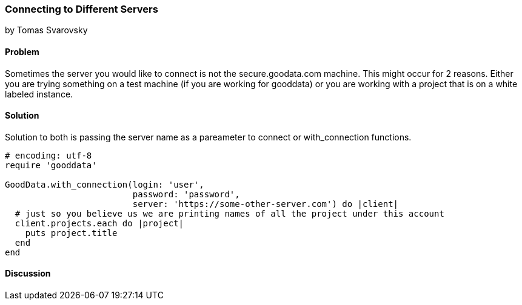 === Connecting to Different Servers
by Tomas Svarovsky

==== Problem
Sometimes the server you would like to connect is not the secure.goodata.com machine. This might occur for 2 reasons. Either you are trying something on a test machine (if you are working for gooddata) or you are working with a project that is on a white labeled instance.

==== Solution
Solution to both is passing the server name as a pareameter to connect or with_connection functions.

[source,ruby]
----
# encoding: utf-8
require 'gooddata'

GoodData.with_connection(login: 'user',
                         password: 'password',
                         server: 'https://some-other-server.com') do |client|
  # just so you believe us we are printing names of all the project under this account
  client.projects.each do |project|
    puts project.title
  end
end
----

==== Discussion